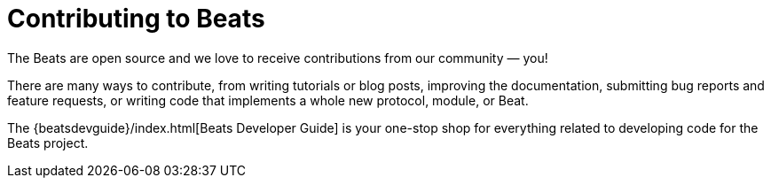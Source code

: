 //////////////////////////////////////////////////////////////////////////
//// This content is shared by all Elastic Beats. Make sure you keep the
//// descriptions here generic enough to work for all Beats that include
//// this file. When using cross references, make sure that the cross
//// references resolve correctly for any files that include this one.
//// Use the appropriate variables defined in the index.asciidoc file to
//// resolve Beat names: beatname_uc and beatname_lc.
//// Use the following include to pull this content into a doc file:
//// include::../../libbeat/docs/contributing-to-beats.asciidoc[]
//////////////////////////////////////////////////////////////////////////

["appendix",id="contributing-to-beats"]
= Contributing to Beats

The Beats are open source and we love to receive contributions from our
community — you!

There are many ways to contribute, from writing tutorials or blog posts,
improving the documentation, submitting bug reports and feature requests, or
writing code that implements a whole new protocol, module, or Beat.

The {beatsdevguide}/index.html[Beats Developer Guide] is your one-stop shop for
everything related to developing code for the Beats project. 
